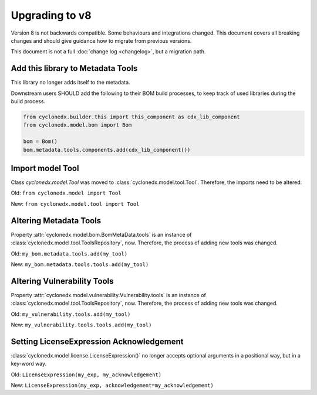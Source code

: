 Upgrading to v8
===============

Version 8 is not backwards compatible. Some behaviours and integrations changed.
This document covers all breaking changes and should give guidance how to migrate from previous versions.

This document is not a full :doc:`change log <changelog>`, but a migration path.

Add this library to Metadata Tools
----------------------------------

This library no longer adds itself to the metadata.

Downstream users SHOULD add the following to their BOM build processes,
to keep track of used libraries during the build process.

.. code-block:: python

    from cyclonedx.builder.this import this_component as cdx_lib_component
    from cyclonedx.model.bom import Bom

    bom = Bom()
    bom.metadata.tools.components.add(cdx_lib_component())

Import model Tool
-----------------

Class `cyclonedx.model.Tool` was moved to :class:`cyclonedx.model.tool.Tool`.
Therefore, the imports need to be altered:

Old: ``from cyclonedx.model import Tool``

New: ``from cyclonedx.model.tool import Tool``

Altering Metadata Tools
-----------------------

Property :attr:`cyclonedx.model.bom.BomMetaData.tools` is an instance of :class:`cyclonedx.model.tool.ToolsRepository`, now.
Therefore, the process of adding new tools was changed.

Old: ``my_bom.metadata.tools.add(my_tool)``

New: ``my_bom.metadata.tools.tools.add(my_tool)``

Altering Vulnerability Tools
----------------------------

Property :attr:`cyclonedx.model.vulnerability.Vulnerability.tools` is an instance of :class:`cyclonedx.model.tool.ToolsRepository`, now.
Therefore, the process of adding new tools was changed.

Old: ``my_vulnerability.tools.add(my_tool)``

New: ``my_vulnerability.tools.tools.add(my_tool)``

Setting LicenseExpression Acknowledgement
-----------------------------------------

:class:`cyclonedx.model.license.LicenseExpression()` no longer accepts optional arguments in a positional way, but in a key-word way.

Old: ``LicenseExpression(my_exp, my_acknowledgement)``

New: ``LicenseExpression(my_exp, acknowledgement=my_acknowledgement)``

